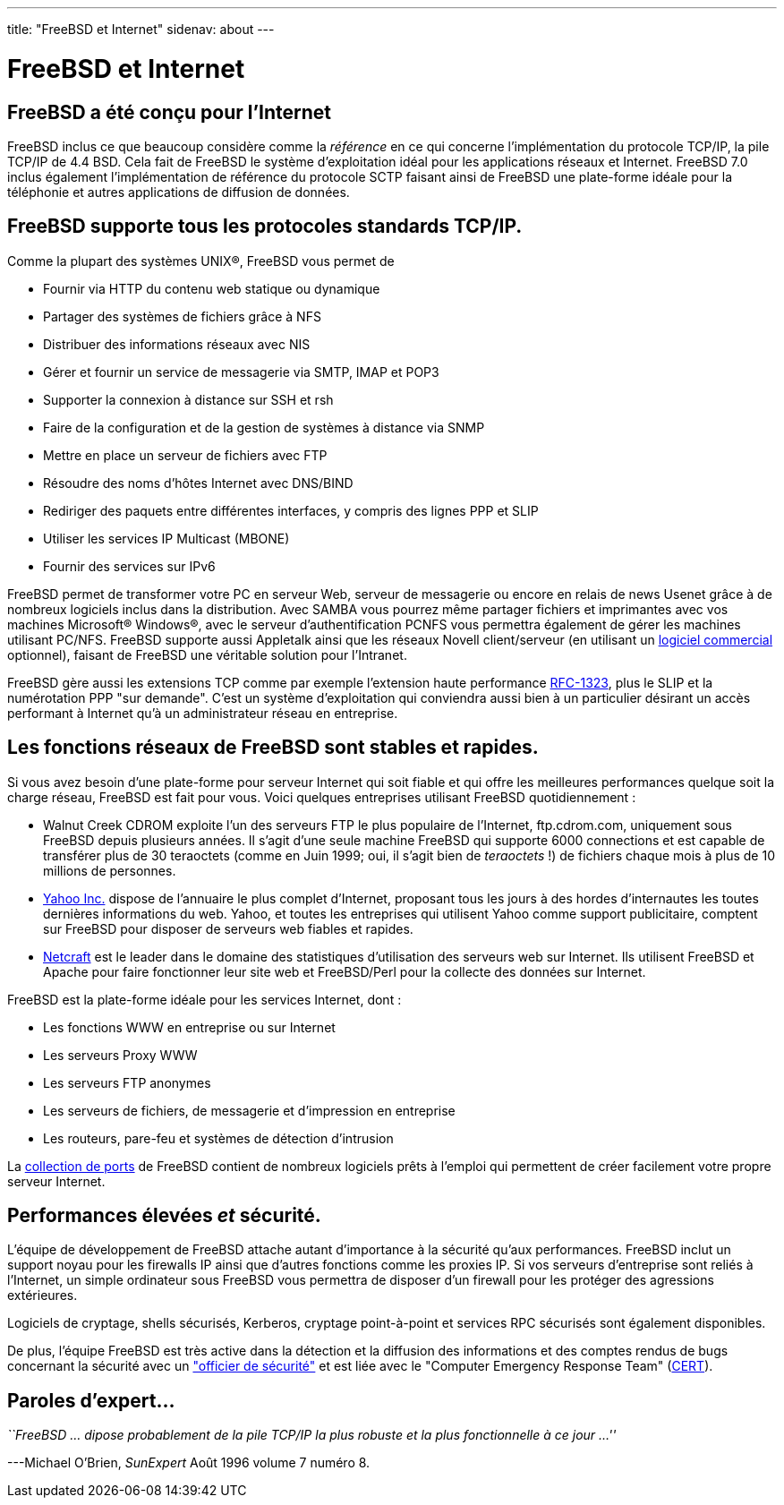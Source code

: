 ---
title: "FreeBSD et Internet"
sidenav: about
---

= FreeBSD et Internet

== FreeBSD a été conçu pour l'Internet

FreeBSD inclus ce que beaucoup considère comme la _référence_ en ce qui concerne l'implémentation du protocole TCP/IP, la pile TCP/IP de 4.4 BSD. Cela fait de FreeBSD le système d'exploitation idéal pour les applications réseaux et Internet. FreeBSD 7.0 inclus également l'implémentation de référence du protocole SCTP faisant ainsi de FreeBSD une plate-forme idéale pour la téléphonie et autres applications de diffusion de données.

== FreeBSD supporte tous les protocoles standards TCP/IP.

Comme la plupart des systèmes UNIX(R), FreeBSD vous permet de

* Fournir via HTTP du contenu web statique ou dynamique
* Partager des systèmes de fichiers grâce à NFS
* Distribuer des informations réseaux avec NIS
* Gérer et fournir un service de messagerie via SMTP, IMAP et POP3
* Supporter la connexion à distance sur SSH et rsh
* Faire de la configuration et de la gestion de systèmes à distance via SNMP
* Mettre en place un serveur de fichiers avec FTP
* Résoudre des noms d'hôtes Internet avec DNS/BIND
* Rediriger des paquets entre différentes interfaces, y compris des lignes PPP et SLIP
* Utiliser les services IP Multicast (MBONE)
* Fournir des services sur IPv6

FreeBSD permet de transformer votre PC en serveur Web, serveur de messagerie ou encore en relais de news Usenet grâce à de nombreux logiciels inclus dans la distribution. Avec SAMBA vous pourrez même partager fichiers et imprimantes avec vos machines Microsoft(R) Windows(R), avec le serveur d'authentification PCNFS vous permettra également de gérer les machines utilisant PC/NFS. FreeBSD supporte aussi Appletalk ainsi que les réseaux Novell client/serveur (en utilisant un http://www.netcon.com/[logiciel commercial] optionnel), faisant de FreeBSD une véritable solution pour l'Intranet.

FreeBSD gère aussi les extensions TCP comme par exemple l'extension haute performance http://www.ietf.org/rfc/rfc1323.txt[RFC-1323], plus le SLIP et la numérotation PPP "sur demande". C'est un système d'exploitation qui conviendra aussi bien à un particulier désirant un accès performant à Internet qu'à un administrateur réseau en entreprise.

== Les fonctions réseaux de FreeBSD sont stables et rapides.

Si vous avez besoin d'une plate-forme pour serveur Internet qui soit fiable et qui offre les meilleures performances quelque soit la charge réseau, FreeBSD est fait pour vous. Voici quelques entreprises utilisant FreeBSD quotidiennement :

* Walnut Creek CDROM exploite l'un des serveurs FTP le plus populaire de l'Internet, ftp.cdrom.com, uniquement sous FreeBSD depuis plusieurs années. Il s'agit d'une seule machine FreeBSD qui supporte 6000 connections et est capable de transférer plus de 30 teraoctets (comme en Juin 1999; oui, il s'agit bien de _teraoctets_ !) de fichiers chaque mois à plus de 10 millions de personnes.
* http://www.yahoo.com/[Yahoo Inc.] dispose de l'annuaire le plus complet d'Internet, proposant tous les jours à des hordes d'internautes les toutes dernières informations du web. Yahoo, et toutes les entreprises qui utilisent Yahoo comme support publicitaire, comptent sur FreeBSD pour disposer de serveurs web fiables et rapides.
* http://www.netcraft.com/[Netcraft] est le leader dans le domaine des statistiques d'utilisation des serveurs web sur Internet. Ils utilisent FreeBSD et Apache pour faire fonctionner leur site web et FreeBSD/Perl pour la collecte des données sur Internet.

FreeBSD est la plate-forme idéale pour les services Internet, dont :

* Les fonctions WWW en entreprise ou sur Internet
* Les serveurs Proxy WWW
* Les serveurs FTP anonymes
* Les serveurs de fichiers, de messagerie et d'impression en entreprise
* Les routeurs, pare-feu et systèmes de détection d'intrusion

La link:../ports/[collection de ports] de FreeBSD contient de nombreux logiciels prêts à l'emploi qui permettent de créer facilement votre propre serveur Internet.

== Performances élevées _et_ sécurité.

L'équipe de développement de FreeBSD attache autant d'importance à la sécurité qu'aux performances. FreeBSD inclut un support noyau pour les firewalls IP ainsi que d'autres fonctions comme les proxies IP. Si vos serveurs d'entreprise sont reliés à l'Internet, un simple ordinateur sous FreeBSD vous permettra de disposer d'un firewall pour les protéger des agressions extérieures.

Logiciels de cryptage, shells sécurisés, Kerberos, cryptage point-à-point et services RPC sécurisés sont également disponibles.

De plus, l'équipe FreeBSD est très active dans la détection et la diffusion des informations et des comptes rendus de bugs concernant la sécurité avec un mailto:security-officer@FreeBSD.org["officier de sécurité"] et est liée avec le "Computer Emergency Response Team" (http://www.cert.org/[CERT]).

== Paroles d'expert...

_``FreeBSD ... dipose probablement de la pile TCP/IP la plus robuste et la plus fonctionnelle à ce jour ...''_

---Michael O'Brien, _SunExpert_ Août 1996 volume 7 numéro 8.
